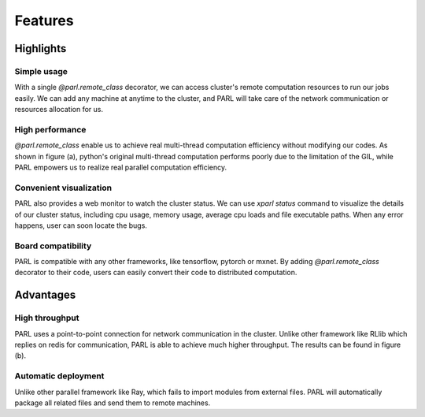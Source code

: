 Features
========

Highlights
##########

Simple usage
^^^^^^^^^^^^
| With a single `@parl.remote_class` decorator, we can access cluster's remote
 computation resources to run our jobs easily. We can add any machine at
 anytime to the cluster, and PARL will take care of the network communication
 or resources allocation for us.

High performance
^^^^^^^^^^^^^^^^
| `@parl.remote_class` enable us to achieve real multi-thread computation
 efficiency without modifying our codes. As shown in figure (a), python's
 original multi-thread computation performs poorly due to the limitation
 of the GIL, while PARL empowers us to realize real parallel computation
 efficiency.

Convenient visualization
^^^^^^^^^^^^^^^^^^^^^^^^
| PARL also provides a web monitor to watch the cluster status. We can use
 `xparl status` command to visualize the details of our cluster status,
 including cpu usage, memory usage, average cpu loads and file executable
 paths. When any error happens, user can soon locate the bugs.

Board compatibility
^^^^^^^^^^^^^^^^^^^
| PARL is compatible with any other frameworks, like tensorflow, pytorch or
 mxnet. By adding `@parl.remote_class` decorator to their code, users can
 easily convert their code to distributed computation.

Advantages
##########

High throughput
^^^^^^^^^^^^^^^
| PARL uses a point-to-point connection for network communication in the
 cluster. Unlike other framework like RLlib which replies on redis for
 communication, PARL is able to achieve much higher throughput. The results
 can be found in figure (b).

Automatic deployment
^^^^^^^^^^^^^^^^^^^^
| Unlike other parallel framework like Ray, which fails to import modules from
 external files. PARL will automatically package all related files and send
 them to remote machines.

.. image:: ./comparison.png
  :width: 600px
  :align: center
